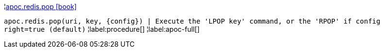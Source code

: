 ¦xref::overview/apoc.redis/apoc.redis.pop.adoc[apoc.redis.pop icon:book[]] +

`apoc.redis.pop(uri, key, \{config}) | Execute the 'LPOP key' command, or the 'RPOP' if config right=true (default)`
¦label:procedure[]
¦label:apoc-full[]
